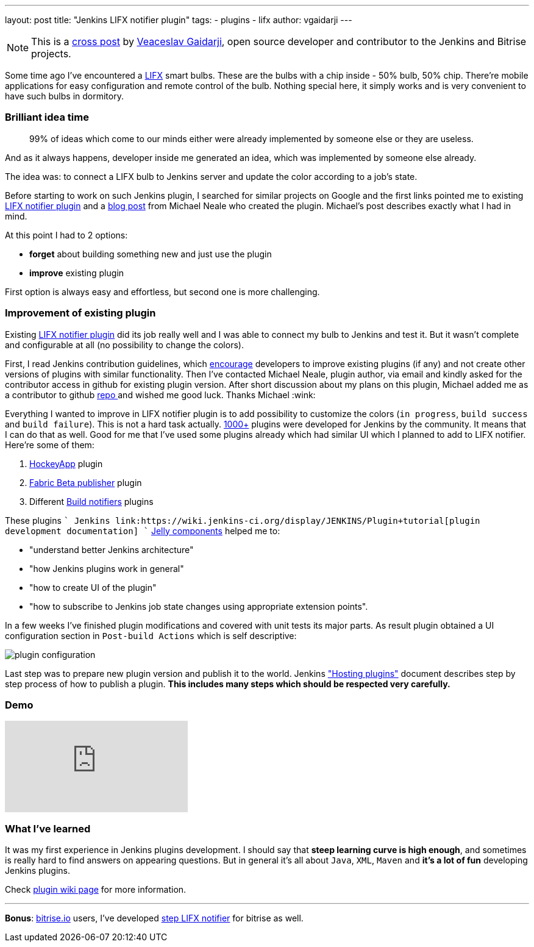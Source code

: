 ---
layout: post
title: "Jenkins LIFX notifier plugin"
tags:
- plugins
- lifx
author: vgaidarji
---

[NOTE]
====
This is a
link:http://vgaidarji.me/blog/2017/01/02/jenkins-lifx-notifier-plugin/[cross
post] by link:https://github.com/vgaidarji[Veaceslav Gaidarji], open source
developer and contributor to the Jenkins and Bitrise projects.
====

Some time ago I've encountered a link:http://www.lifx.com[LIFX] smart bulbs.
These are the bulbs with a chip inside - 50% bulb, 50% chip. There're mobile
applications for easy configuration and remote control of the bulb. Nothing
special here, it simply works and is very convenient to have such bulbs in
dormitory.

=== Brilliant idea time

[quote]
____
99% of ideas which come to our minds either were already implemented by someone
else or they are useless.
____

And as it always happens, developer inside me generated an idea, which was
implemented by someone else already.

The idea was: to connect a LIFX bulb to Jenkins server and update the color
according to a job's state.

Before starting to work on such Jenkins plugin, I searched for similar projects
on Google and the first links pointed me to existing
link:https://wiki.jenkins-ci.org/display/JENKINS/LIFX+notifier+plugin[LIFX notifier plugin]
and a
link:https://www.cloudbees.com/blog/lifx-smart-lightbulb-build-notifier-plugin[blog post]
from Michael Neale who created the plugin. Michael's post describes
exactly what I had in mind.

At this point I had to 2 options:

* **forget** about building something new and just use the plugin
* **improve** existing plugin

First option is always easy and effortless, but second one is more challenging.

=== Improvement of existing plugin

Existing link:https://plugins.jenkins.io/lifx-notifier[LIFX notifier plugin]
did its job really well and I was able to connect my bulb to Jenkins and test
it. But it wasn't complete and configurable at all (no possibility to change
the colors).

First, I read Jenkins contribution guidelines, which
link:https://wiki.jenkins-ci.org/display/JENKINS/Hosting+Plugins#HostingPlugins-Requesthosting[encourage]
developers to improve existing plugins (if any) and not create other versions
of plugins with similar functionality. Then I've contacted Michael Neale,
plugin author, via email and kindly asked for the contributor access in github
for existing plugin version. After short discussion about my plans on this
plugin, Michael added me as a contributor to github
link:https://github.com/jenkinsci/lifx-notifier-plugin[repo ] and wished me
good luck. Thanks Michael :wink:

Everything I wanted to improve in LIFX notifier plugin is to add possibility to
customize the colors (`in progress`, `build success` and `build failure`). This
is not a hard task actually.
link:https://wiki.jenkins-ci.org/display/JENKINS/Plugins[1000+] plugins were
developed for Jenkins by the community. It means that I can do that as well.
Good for me that I've used some plugins already which had similar UI which I
planned to add to LIFX notifier. Here're some of them:

. link:https://github.com/jenkinsci/hockeyapp-plugin[HockeyApp] plugin
. link:https://github.com/jenkinsci/fabric-beta-publisher-plugin[Fabric Beta publisher] plugin
. Different link:https://wiki.jenkins-ci.org/display/JENKINS/Plugins#Plugins-Buildnotifiers[Build notifiers] plugins

These plugins `+` Jenkins
link:https://wiki.jenkins-ci.org/display/JENKINS/Plugin+tutorial[plugin development documentation] `+`
link:http://commons.apache.org/proper/commons-jelly/[Jelly components] helped
me to:

* "understand better Jenkins architecture"
* "how Jenkins plugins work in general"
* "how to create UI of the plugin"
* "how to subscribe to Jenkins job state changes using appropriate extension points".

In a few weeks I've finished plugin modifications and covered with unit tests
its major parts. As result plugin obtained a UI configuration section in
`Post-build Actions` which is self descriptive:

image::/images/post-images/2017-01-02/plugin-configuration.png[plugin configuration, role="center"]

Last step was to prepare new plugin version and publish it to the world.
Jenkins
link:https://wiki.jenkins-ci.org/display/JENKINS/Hosting+Plugins["Hosting
plugins"] document describes step by step process of how to publish a plugin.
**This includes many steps which should be respected very carefully.**

=== Demo

video::Zdtf8M5yCgM[youtube]

=== What I've learned

It was my first experience in Jenkins plugins development. I should say that
**steep learning curve is high enough**, and sometimes is really hard to find
answers on appearing questions. But in general it's all about `Java`, `XML`,
`Maven` and **it's a lot of fun** developing Jenkins plugins.

Check link:https://wiki.jenkins-ci.org/display/JENKINS/LIFX+notifier+plugin[plugin wiki page] for more information.

---

**Bonus**: link:https://bitrise.io[bitrise.io] users, I've developed link:https://github.com/vgaidarji/steps-lifx-notifier[step LIFX notifier] for bitrise as well.
